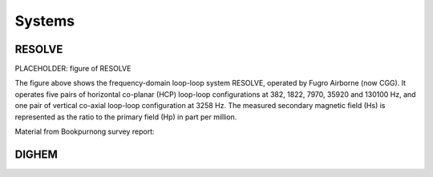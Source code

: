 .. _airborne_fdem_systems:

Systems
=======



.. _resolve:

RESOLVE
-------
PLACEHOLDER: figure of RESOLVE

The figure above shows the frequency-domain loop-loop system RESOLVE, operated by Fugro Airborne (now CGG). It operates five pairs of horizontal co-planar (HCP) loop-loop configurations at 382, 1822, 7970, 35920 and 130100 Hz, and one pair of vertical co-axial loop-loop configuration at 3258 Hz. The measured secondary magnetic field (Hs) is represented as the ratio to the primary field (Hp) in part per million.

Material from Bookpurnong survey report:

.. todo::

  There is content below that is commented out. It needs to be appropriately formatted for inclusion in the site.

  ..       	CALPERUM STATION AIRBORNE : FINAL DATA
	 ..             BOOKPURNONG SURVEY AREA
		.. 	 10 SEPT, 2008


  ..           G.A. PROJECT NUMBER..unassigned as of Sept 19, 2008
  ..           FUGRO JOB NUMBER.....08044
  ..           SURVEY COMPANY.......Fugro Airborne Surveys Pty Ltd
  ..           CLIENT...............Bureau of Rural Sciences
  ..           SURVEY TYPE..........RESOLVE
  ..           AREA NAME............Calperum Station Airborne
  ..           DATE FLOWN...........July to August 2008


  ..                       AIRBORNE SURVEY PARAMETERS

  ..           LINE SPACING.........100 m /200 m
  ..           TIE LINE SPACING.....2000 m
  ..           LINE DIRECTION.......134 / 314 degrees
  ..           TIE LINE DIRECTION...44 / 224 degrees
  ..           TERRAIN CLEARANCE....EM transmitter in towed bird at 30 m
  ..                                EM receiver in towed bird at 30 m
  ..           AIRCRAFT.............AS-350FX2 Squirrel; VH-RTV
  ..           AIRCRAFT SPEED.......30 m/s
  ..           POSITIONAL CONTROL...Post-processed differential GPS used in processing,
  ..                                real-time satellite differential GPS used in-flight.
  ..           DIGITAL RECORDING....RESOLVE acquisition system


  ..   			EQUIPMENT SPECIFICATIONS

  ..                          ELECTROMAGNETICS
  ..           TYPE.................RESOLVE III; SYSTEM 2 BKS 58A
  ..           INSTALLATION.........Six transmitter coils mounted and
  ..                                six receiver coils in a towed bird.
  ..           COIL ORIENTATION.....Five co-planar (CP) and one co-axial (CX).

	 ..    	SYSTEM 1 BKS 58A SPECIFICATIONS
		.. NOMINAL FREQUENCY		400	1800	8200	40000	140000 3300

		.. COIL ORIENTATION		CP	CP	CP	CP	CP	 CX

		.. OPERATING FREQUENCY (Hz)	382	1822	7970	35920	130100 3258



		.. TX-RX COIL SEPARATION (m)	7.86	7.86	7.86	7.86	7.86	8.99


  ..           	SAMPLING.............10 Hz (approximately 3 m)
  ..           	CORRECTIONS..........The EM data have been base level corrected, calibrated by internal q-coils,
		.. 		 	lagged by -8 scans, filtered by an 11 point median filter and a 11 point
		.. 		 	Hanning filter. The final EM channels have also had levelling applied.
		.. 		 	The laser data has been corrected for dropouts and attitude variation.
		.. 		 	The Mag data have been lagged,diurnally corrected and IGRF removed.
  ..           	PARALLAX.............No parallax was applied.


  ..                          MAP COORDINATES
  ..             MAP PROJECTION.....MGA54
  ..             SPHEROID...........GDA94
  ..             CENTRAL MERIDIAN...141 degrees East





.. _dighem:

DIGHEM
------
